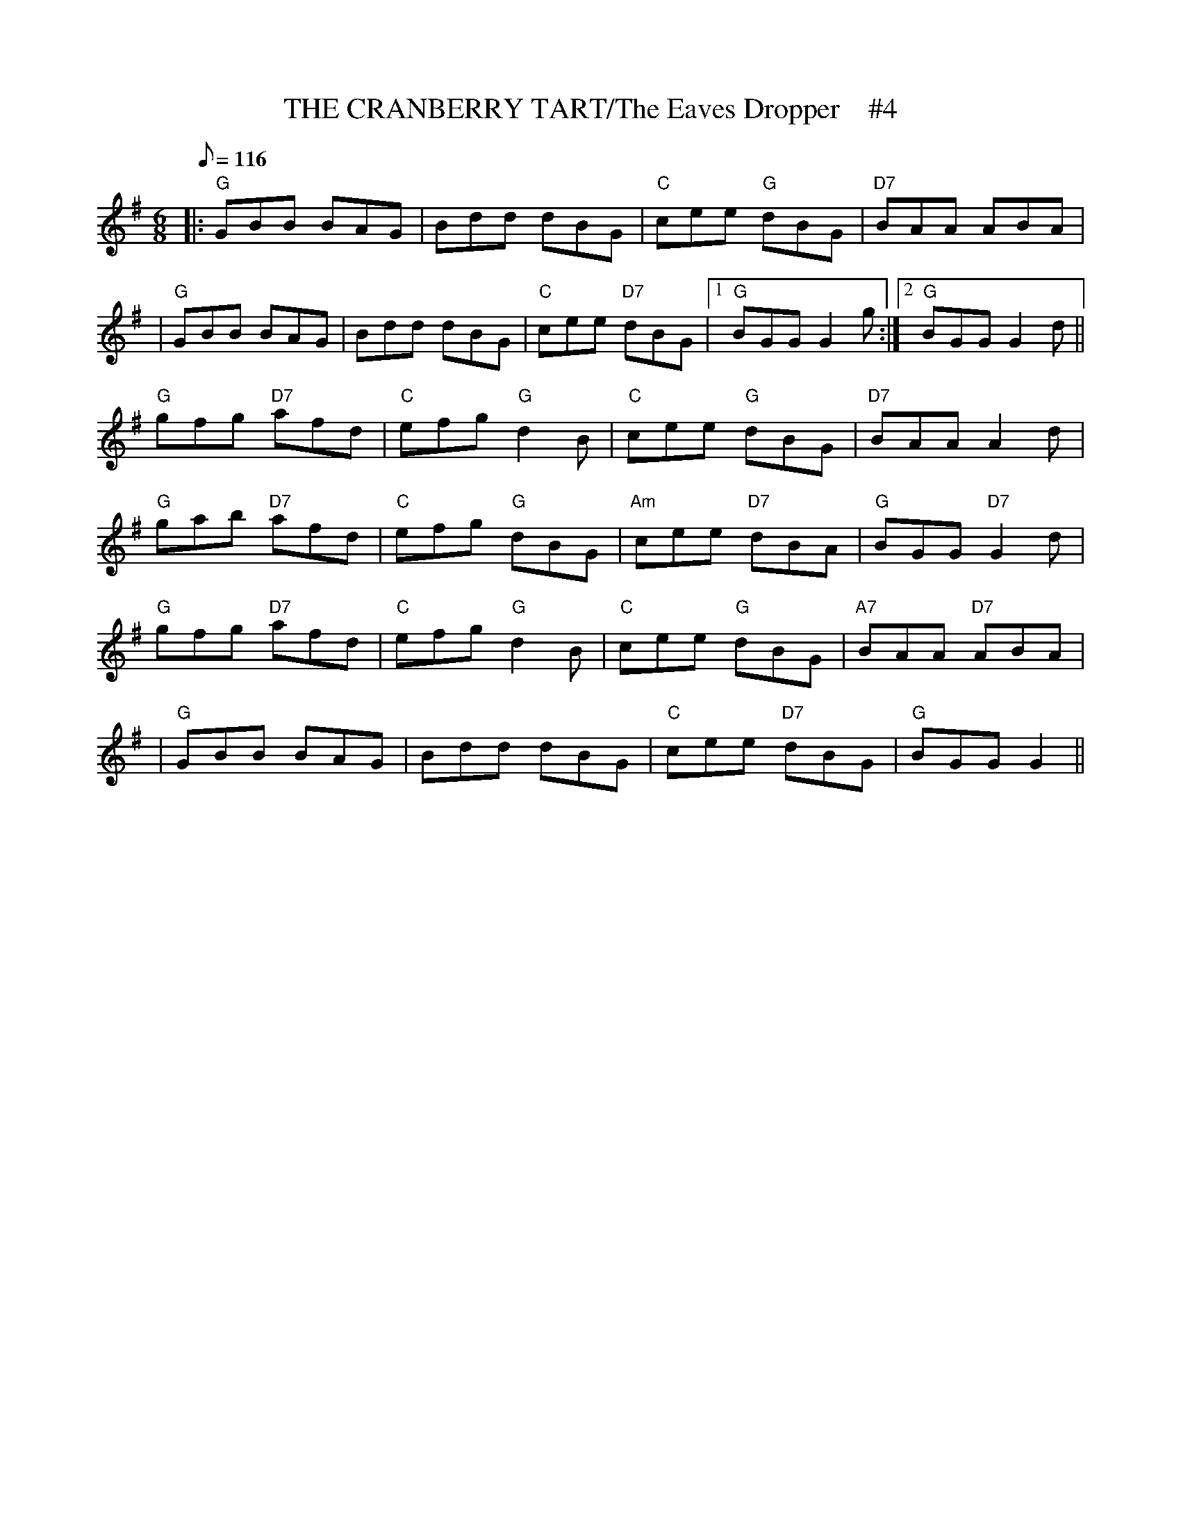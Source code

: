 X:12
T:THE CRANBERRY TART/The Eaves Dropper    #4
M:6/8
L:1/8
Q:116
R:JIG
K:G
|:"G" GBB BAG| Bdd dBG| "C" cee "G" dBG| "D7" BAA ABA|!
|"G" GBB BAG| Bdd dBG| "C" cee "D7" dBG|1"G" BGG G2 g:|2 "G" BGG G2 d||!
"G" gfg "D7" afd| "C" efg "G" d2 B| "C" cee "G" dBG| "D7" BAA A2 d|!
"G" gab "D7" afd| "C" efg "G" dBG| "Am" cee "D7" dBA| "G" BGG "D7" G2 d|
!
"G" gfg "D7" afd| "C" efg "G" d2 B| "C" cee "G" dBG| "A7" BAA "D7" ABA|!
|"G" GBB BAG| Bdd dBG| "C" cee "D7" dBG|"G" BGG G2||
